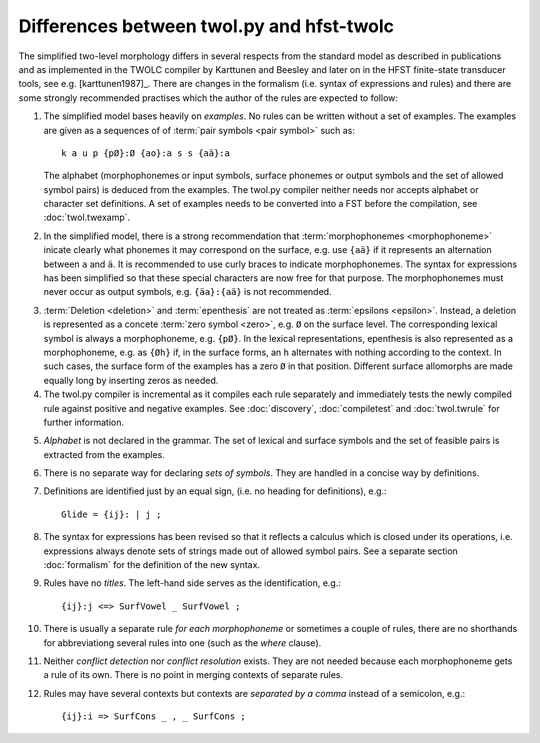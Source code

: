.. _differences:

==========================================
Differences between twol.py and hfst-twolc
==========================================

.. index:: HFST, hfst-twolc
   pair: rule; compiler

The simplified two-level morphology differs in several respects from the standard model as described in publications and as implemented in the TWOLC compiler by Karttunen and Beesley and later on in the HFST finite-state transducer tools, see e.g.  [karttunen1987]_.  There are changes in the formalism (i.e. syntax of expressions and rules) and there are some strongly recommended practises which the author of the rules are expected to follow:

.. index:: alphabet

1. The simplified model bases heavily on *examples*.  No rules can be written without a set of examples.  The examples are given as a sequences of of :term:`pair symbols <pair symbol>` such as::
     
     k a u p {pØ}:Ø {ao}:a s s {aä}:a

   The alphabet (morphophonemes or input symbols, surface phonemes or output symbols and the set of allowed symbol pairs) is deduced from the examples.  The twol.py compiler neither needs nor accepts alphabet or character set definitions.  A set of examples needs to be converted into a FST before the compilation, see :doc:`twol.twexamp`.

2. In the simplified model, there is a strong recommendation that :term:`morphophonemes <morphophoneme>` inicate clearly what phonemes it may correspond on the surface, e.g. use ``{aä}`` if it represents an alternation between ``a`` and ``ä``.  It is recommended to use curly braces to indicate morphophonemes.  The syntax for expressions has been simplified so that these special characters are now free for that purpose.  The morphophonemes must never occur as output symbols, e.g. ``{äa}:{aä}`` is not recommended.

.. index:: deletion

3. :term:`Deletion <deletion>` and :term:`epenthesis` are not treated as :term:`epsilons <epsilon>`.  Instead, a deletion is represented as a concete :term:`zero symbol <zero>`, e.g. ``Ø`` on the surface level.  The corresponding lexical symbol is always a morphophoneme, e.g. ``{pØ}``.  In the lexical representations, epenthesis is also represented as a morphophoneme, e.g. as ``{Øh}`` if, in the surface forms, an ``h`` alternates with nothing according to the context.  In such cases, the surface form of the examples has a zero ``Ø`` in that position.  Different surface allomorphs are made equally long by inserting zeros as needed.

4. The twol.py compiler is incremental as it compiles each rule separately and immediately tests the newly compiled rule against positive and negative examples.  See :doc:`discovery`, :doc:`compiletest` and :doc:`twol.twrule` for further information.

.. index:: alphabet

5. *Alphabet* is not declared in the grammar.  The set of lexical and surface symbols and the set of feasible pairs is extracted from the examples.
     
.. index:: sets
     
6. There is no separate way for declaring *sets of symbols*.  They are handled in a concise way by definitions.
     
.. index:: definitons
     
7. Definitions are identified just by an equal sign, (i.e. no heading for definitions), e.g.::

       Glide = {ij}: | j ;

8. The syntax for expressions has been revised so that it reflects a calculus which is closed under its operations, i.e. expressions always denote sets of strings made out of allowed symbol pairs.  See a separate section :doc:`formalism` for the definition of the new syntax.

9. Rules have no *titles*.  The left-hand side serves as the identification, e.g.::
       
       {ij}:j <=> SurfVowel _ SurfVowel ;
       
10. There is usually a separate rule *for each morphophoneme* or sometimes a couple of rules, there are no shorthands for abbreviationg several rules into one (such as the *where* clause).

.. index::
   pair: conflict; detection
   pair: conflict; resolution
	
11. Neither *conflict detection* nor *conflict resolution* exists.  They are not needed because each morphophoneme gets a rule of its own.  There is no point in merging contexts of separate rules.
     
.. index::
   pair: curly; braces
	
12. Rules may have several contexts but contexts are *separated by a comma* instead of a semicolon, e.g.::
       
       {ij}:i => SurfCons _ , _ SurfCons ;
       



